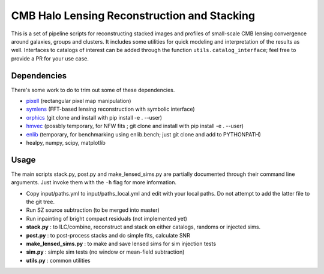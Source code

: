 CMB Halo Lensing Reconstruction and Stacking
============================================

This is a set of pipeline scripts for reconstructing stacked images
and profiles of small-scale CMB lensing convergence around galaxies, groups and
clusters. It includes some utilities for quick modeling
and interpretation of the results as well. Interfaces to catalogs of interest
can be added through the function ``utils.catalog_interface``; feel free to
provide a PR for your use case.

Dependencies
------------

There's some work to do to trim out some of these dependencies.

* pixell_ (rectangular pixel map manipulation)
* symlens_ (FFT-based lensing reconstruction with symbolic interface)
* orphics_ (git clone and install with pip install -e . --user)
* hmvec_ (possbly temporary, for NFW fits ; git clone and install with pip install -e . --user)
* enlib_ (temporary, for benchmarking using enlib.bench; just git clone and add
  to PYTHONPATH)
* healpy, numpy, scipy, matplotlib


Usage
-----

The main scripts stack.py, post.py and make_lensed_sims.py are partially
documented through their command line arguments. Just invoke them with the ``-h``
flag for more information.

* Copy input/paths.yml to input/paths_local.yml and edit with your local
  paths. Do not attempt to add the latter file to the git tree.
* Run SZ source subtraction (to be merged into master)
* Run inpainting of bright compact residuals (not implemented yet)
* **stack.py** : to ILC/combine, reconstruct and stack on either catalogs,
  randoms or injected sims.
* **post.py** : to post-process stacks and do simple fits, calculate SNR
* **make_lensed_sims.py** : to make and save lensed sims for sim injection tests
* **sim.py** : simple sim tests (no window or mean-field subtraction)
* **utils.py** : common utilities

.. _pixell: https://github.com/simonsobs/pixell/
.. _symlens: https://github.com/simonsobs/symlens/
.. _hmvec: https://github.com/simonsobs/hmvec/
.. _orphics: https://github.com/msyriac/orphics/
.. _enlib: https://github.com/amaurea/enlib/

